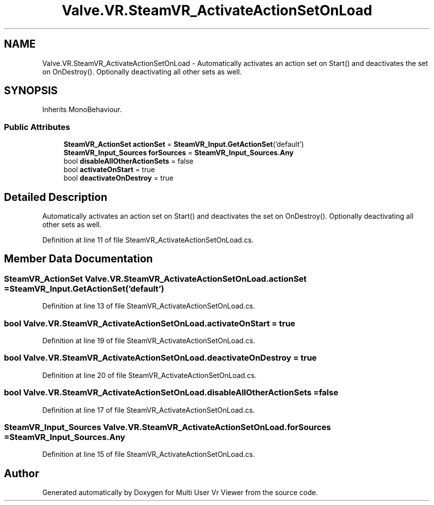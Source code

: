 .TH "Valve.VR.SteamVR_ActivateActionSetOnLoad" 3 "Sat Jul 20 2019" "Version https://github.com/Saurabhbagh/Multi-User-VR-Viewer--10th-July/" "Multi User Vr Viewer" \" -*- nroff -*-
.ad l
.nh
.SH NAME
Valve.VR.SteamVR_ActivateActionSetOnLoad \- Automatically activates an action set on Start() and deactivates the set on OnDestroy()\&. Optionally deactivating all other sets as well\&.  

.SH SYNOPSIS
.br
.PP
.PP
Inherits MonoBehaviour\&.
.SS "Public Attributes"

.in +1c
.ti -1c
.RI "\fBSteamVR_ActionSet\fP \fBactionSet\fP = \fBSteamVR_Input\&.GetActionSet\fP('default')"
.br
.ti -1c
.RI "\fBSteamVR_Input_Sources\fP \fBforSources\fP = \fBSteamVR_Input_Sources\&.Any\fP"
.br
.ti -1c
.RI "bool \fBdisableAllOtherActionSets\fP = false"
.br
.ti -1c
.RI "bool \fBactivateOnStart\fP = true"
.br
.ti -1c
.RI "bool \fBdeactivateOnDestroy\fP = true"
.br
.in -1c
.SH "Detailed Description"
.PP 
Automatically activates an action set on Start() and deactivates the set on OnDestroy()\&. Optionally deactivating all other sets as well\&. 


.PP
Definition at line 11 of file SteamVR_ActivateActionSetOnLoad\&.cs\&.
.SH "Member Data Documentation"
.PP 
.SS "\fBSteamVR_ActionSet\fP Valve\&.VR\&.SteamVR_ActivateActionSetOnLoad\&.actionSet = \fBSteamVR_Input\&.GetActionSet\fP('default')"

.PP
Definition at line 13 of file SteamVR_ActivateActionSetOnLoad\&.cs\&.
.SS "bool Valve\&.VR\&.SteamVR_ActivateActionSetOnLoad\&.activateOnStart = true"

.PP
Definition at line 19 of file SteamVR_ActivateActionSetOnLoad\&.cs\&.
.SS "bool Valve\&.VR\&.SteamVR_ActivateActionSetOnLoad\&.deactivateOnDestroy = true"

.PP
Definition at line 20 of file SteamVR_ActivateActionSetOnLoad\&.cs\&.
.SS "bool Valve\&.VR\&.SteamVR_ActivateActionSetOnLoad\&.disableAllOtherActionSets = false"

.PP
Definition at line 17 of file SteamVR_ActivateActionSetOnLoad\&.cs\&.
.SS "\fBSteamVR_Input_Sources\fP Valve\&.VR\&.SteamVR_ActivateActionSetOnLoad\&.forSources = \fBSteamVR_Input_Sources\&.Any\fP"

.PP
Definition at line 15 of file SteamVR_ActivateActionSetOnLoad\&.cs\&.

.SH "Author"
.PP 
Generated automatically by Doxygen for Multi User Vr Viewer from the source code\&.
